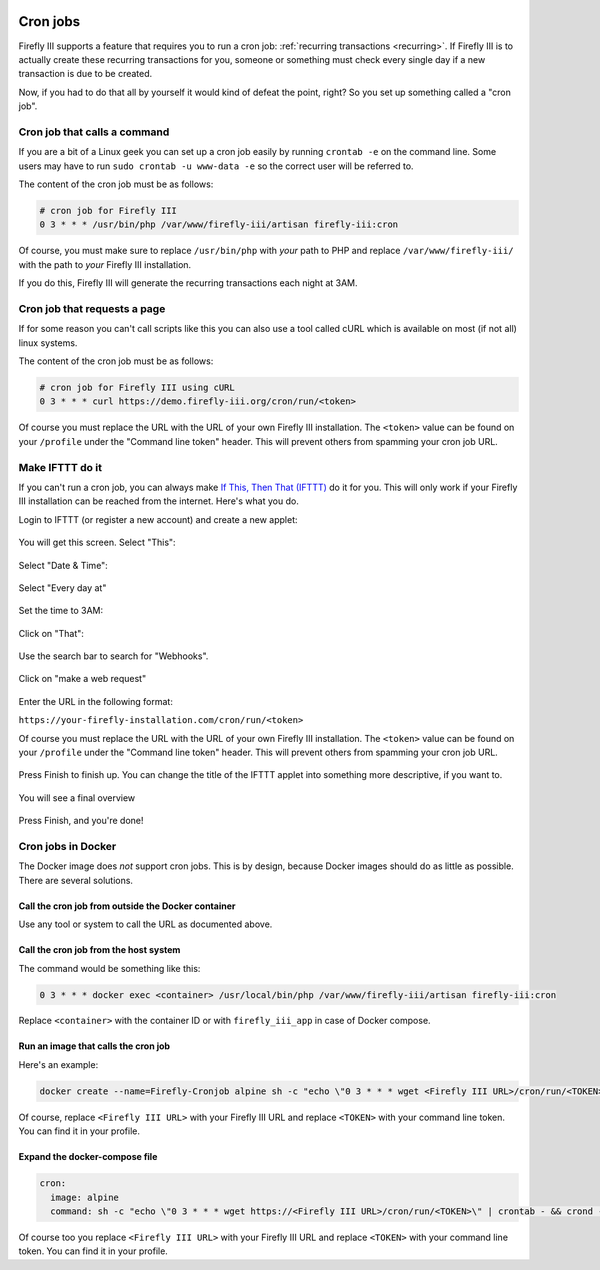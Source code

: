    .. _cronjobs:

=========
Cron jobs
=========

Firefly III supports a feature that requires you to run a cron job: :ref:`recurring transactions <recurring>`. If Firefly III is to actually create these recurring transactions for you, someone or something must check every single day if a new transaction is due to be created.

Now, if you had to do that all by yourself it would kind of defeat the point, right? So you set up something called a "cron job".

Cron job that calls a command
-----------------------------

If you are a bit of a Linux geek you can set up a cron job easily by running ``crontab -e`` on the command line. Some users may have to run ``sudo crontab -u www-data -e`` so the correct user will be referred to.

The content of the cron job must be as follows:

.. code-block:: bash
   
   # cron job for Firefly III
   0 3 * * * /usr/bin/php /var/www/firefly-iii/artisan firefly-iii:cron

Of course, you must make sure to replace ``/usr/bin/php`` with *your* path to PHP and replace ``/var/www/firefly-iii/`` with the path to *your* Firefly III installation.

If you do this, Firefly III will generate the recurring transactions each night at 3AM. 

Cron job that requests a page
-----------------------------

If for some reason you can't call scripts like this you can also use a tool called cURL which is available on most (if not all) linux systems. 

The content of the cron job must be as follows:

.. code-block:: bash
   
   # cron job for Firefly III using cURL
   0 3 * * * curl https://demo.firefly-iii.org/cron/run/<token>

Of course you must replace the URL with the URL of your own Firefly III installation. The ``<token>`` value can be found on your ``/profile`` under the "Command line token" header. This will prevent others from spamming your cron job URL.

Make IFTTT do it
----------------

If you can't run a cron job, you can always make `If This, Then That (IFTTT) <https://ifttt.com/>`_ do it for you. This will only work if your Firefly III installation can be reached from the internet. Here's what you do.

Login to IFTTT (or register a new account) and create a new applet:

.. figure:: https://firefly-iii.org/static/docs/4.7.6/ifttt-applet.png
   :alt: New applet
   

You will get this screen. Select "This":

.. figure:: https://firefly-iii.org/static/docs/4.7.6/ifttt-this.png
   :alt: Select this
   

Select "Date & Time":

.. figure:: https://firefly-iii.org/static/docs/4.7.6/ifttt-dt.png
   :alt: Date and time
   

Select "Every day at"

.. figure:: https://firefly-iii.org/static/docs/4.7.6/ifttt-eda.png
   :alt: EDA
   

Set the time to 3AM:

.. figure:: https://firefly-iii.org/static/docs/4.7.6/ifttt-3am.png
   :alt: 3AM
   

Click on "That":

.. figure:: https://firefly-iii.org/static/docs/4.7.6/ifttt-that.png
   :alt: That
   

Use the search bar to search for "Webhooks".

.. figure:: https://firefly-iii.org/static/docs/4.7.6/ifttt-webhooks.png
   :alt: New applet
   

Click on "make a web request"

.. figure:: https://firefly-iii.org/static/docs/4.7.6/ifttt-request.png
   :alt: Webrequest
   

Enter the URL in the following format:

``https://your-firefly-installation.com/cron/run/<token>``

Of course you must replace the URL with the URL of your own Firefly III installation. The ``<token>`` value can be found on your ``/profile`` under the "Command line token" header. This will prevent others from spamming your cron job URL.

.. figure:: https://firefly-iii.org/static/docs/4.7.6/ifttt-result.png
   :alt: Result
   

Press Finish to finish up. You can change the title of the IFTTT applet into something more descriptive, if you want to.

.. figure:: https://firefly-iii.org/static/docs/4.7.6/ifttt-finish.png
   :alt: Finish
   

You will see a final overview

.. figure:: https://firefly-iii.org/static/docs/4.7.6/ifttt-overview.png
   :alt: Overview
   

Press Finish, and you're done!

Cron jobs in Docker
-------------------
The Docker image does *not* support cron jobs. This is by design, because Docker images should do as little as possible. There are several solutions.

Call the cron job from outside the Docker container
~~~~~~~~~~~~~~~~~~~~~~~~~~~~~~~~~~~~~~~~~~~~~~~~~~~

Use any tool or system to call the URL as documented above.

Call the cron job from the host system
~~~~~~~~~~~~~~~~~~~~~~~~~~~~~~~~~~~~~~

The command would be something like this:

.. code-block:: bash
   
   0 3 * * * docker exec <container> /usr/local/bin/php /var/www/firefly-iii/artisan firefly-iii:cron

Replace ``<container>`` with the container ID or with ``firefly_iii_app`` in case of Docker compose.

Run an image that calls the cron job
~~~~~~~~~~~~~~~~~~~~~~~~~~~~~~~~~~~~

Here's an example:

.. code-block:: bash

   docker create --name=Firefly-Cronjob alpine sh -c "echo \"0 3 * * * wget <Firefly III URL>/cron/run/<TOKEN>\" | crontab - && crond -f -L /dev/stdout"
   

Of course, replace ``<Firefly III URL>`` with your Firefly III URL and replace ``<TOKEN>`` with your command line token. You can find it in your profile.

Expand the docker-compose file
~~~~~~~~~~~~~~~~~~~~~~~~~~~~~~

.. code-block:: yaml

   cron:
     image: alpine
     command: sh -c "echo \"0 3 * * * wget https://<Firefly III URL>/cron/run/<TOKEN>\" | crontab - && crond -f -L /dev/stdout"
   

Of course too you replace ``<Firefly III URL>`` with your Firefly III URL and replace ``<TOKEN>`` with your command line token. You can find it in your profile.

